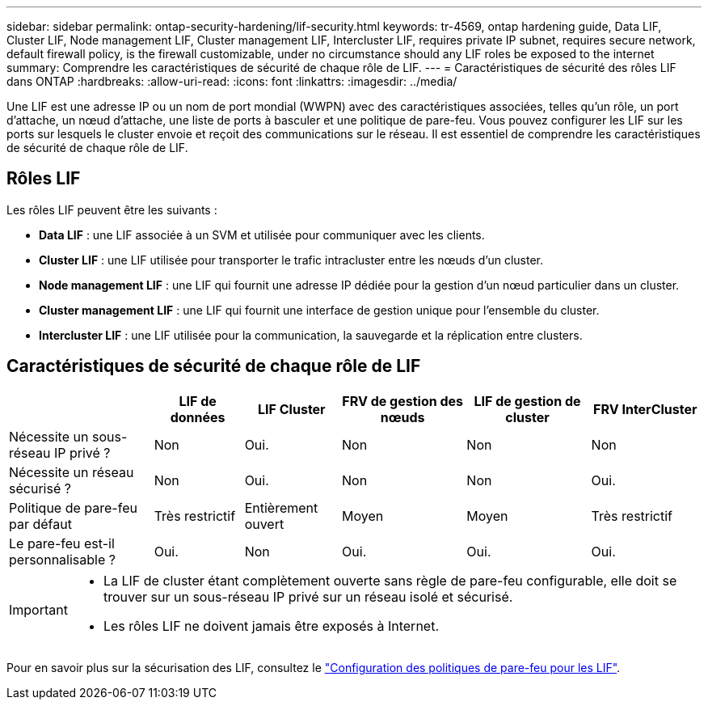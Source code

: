 ---
sidebar: sidebar 
permalink: ontap-security-hardening/lif-security.html 
keywords: tr-4569, ontap hardening guide, Data LIF, Cluster LIF, Node management LIF, Cluster management LIF, Intercluster LIF, requires private IP subnet, requires secure network, default firewall policy, is the firewall customizable, under no circumstance should any LIF roles be exposed to the internet 
summary: Comprendre les caractéristiques de sécurité de chaque rôle de LIF. 
---
= Caractéristiques de sécurité des rôles LIF dans ONTAP
:hardbreaks:
:allow-uri-read: 
:icons: font
:linkattrs: 
:imagesdir: ../media/


[role="lead"]
Une LIF est une adresse IP ou un nom de port mondial (WWPN) avec des caractéristiques associées, telles qu'un rôle, un port d'attache, un nœud d'attache, une liste de ports à basculer et une politique de pare-feu. Vous pouvez configurer les LIF sur les ports sur lesquels le cluster envoie et reçoit des communications sur le réseau. Il est essentiel de comprendre les caractéristiques de sécurité de chaque rôle de LIF.



== Rôles LIF

Les rôles LIF peuvent être les suivants :

* *Data LIF* : une LIF associée à un SVM et utilisée pour communiquer avec les clients.
* *Cluster LIF* : une LIF utilisée pour transporter le trafic intracluster entre les nœuds d'un cluster.
* *Node management LIF* : une LIF qui fournit une adresse IP dédiée pour la gestion d'un nœud particulier dans un cluster.
* *Cluster management LIF* : une LIF qui fournit une interface de gestion unique pour l'ensemble du cluster.
* *Intercluster LIF* : une LIF utilisée pour la communication, la sauvegarde et la réplication entre clusters.




== Caractéristiques de sécurité de chaque rôle de LIF

[cols="21%,13%,14%,18%,18%,16%"]
|===
|  | LIF de données | LIF Cluster | FRV de gestion des nœuds | LIF de gestion de cluster | FRV InterCluster 


| Nécessite un sous-réseau IP privé ? | Non | Oui. | Non | Non | Non 


| Nécessite un réseau sécurisé ? | Non | Oui. | Non | Non | Oui. 


| Politique de pare-feu par défaut | Très restrictif | Entièrement ouvert | Moyen | Moyen | Très restrictif 


| Le pare-feu est-il personnalisable ? | Oui. | Non | Oui. | Oui. | Oui. 
|===
[IMPORTANT]
====
* La LIF de cluster étant complètement ouverte sans règle de pare-feu configurable, elle doit se trouver sur un sous-réseau IP privé sur un réseau isolé et sécurisé.
* Les rôles LIF ne doivent jamais être exposés à Internet.


====
Pour en savoir plus sur la sécurisation des LIF, consultez le link:../networking/configure_firewall_policies_for_lifs.html["Configuration des politiques de pare-feu pour les LIF"].
